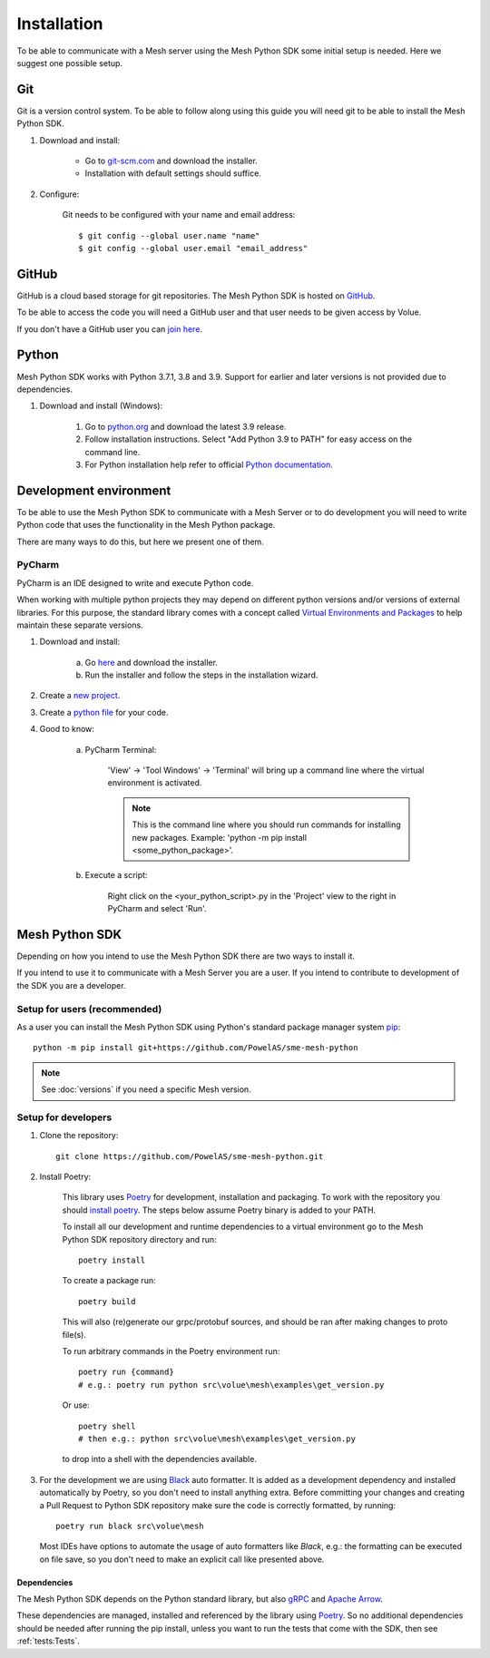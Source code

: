 Installation
----------------

To be able to communicate with a Mesh server using the Mesh Python SDK some initial setup is needed. Here we suggest one possible setup.

Git
**********

Git is a version control system. To be able to follow along using this guide you will need git to be able to install the Mesh Python SDK.

#. Download and install:

    * Go to `git-scm.com <https://git-scm.com/downloads>`_ and download the installer.

    * Installation with default settings should suffice.

#. Configure:

    Git needs to be configured with your name and email address::

        $ git config --global user.name "name"
        $ git config --global user.email "email_address"


GitHub
**********

GitHub is a cloud based storage for git repositories. The Mesh Python SDK is hosted on `GitHub <https://github.com/PowelAS/sme-mesh-python>`_.

To be able to access the code you will need a GitHub user and that user needs to be given access by Volue.

If you don't have a GitHub user you can `join here <https://github.com/join>`_.


Python
**********

Mesh Python SDK works with Python 3.7.1, 3.8 and 3.9. Support for earlier and later versions is not provided due to dependencies.

#. Download and install (Windows):

    #. Go to `python.org <https://www.python.org/downloads/windows/>`_ and download the latest 3.9 release.

    #. Follow installation instructions. Select "Add Python 3.9 to PATH" for easy access on the command line.

    #. For Python installation help refer to official `Python documentation <https://www.python.org/about/gettingstarted/>`_.


Development environment
***************************

To be able to use the Mesh Python SDK to communicate with a Mesh Server or to do development you will need to write Python code that uses the functionality in the Mesh Python package.

There are many ways to do this, but here we present one of them.

PyCharm
~~~~~~~~~~~~~~

PyCharm is an IDE designed to write and execute Python code.

When working with multiple python projects they may depend on different python versions and/or versions of external libraries. For this purpose, the standard library comes with a concept called `Virtual Environments and Packages <https://docs.python.org/3/tutorial/venv.html>`_ to help maintain these separate versions.

#. Download and install:

    a. Go `here <https://www.jetbrains.com/pycharm/download/#section=windows>`_ and download the installer.

    #. Run the installer and follow the steps in the installation wizard.

#. Create a `new project <https://www.jetbrains.com/help/pycharm/creating-and-running-your-first-python-project.html#creating-simple-project>`_.

#. Create a `python file <https://www.jetbrains.com/help/pycharm/creating-and-running-your-first-python-project.html#create-file>`_ for your code.

#. Good to know:

    a. PyCharm Terminal:

        'View' -> 'Tool Windows' -> 'Terminal' will bring up a command line where the virtual environment is activated.

        .. note::
            This is the command line where you should run commands for installing new packages. Example: 'python -m pip install <some_python_package>'.

    #. Execute a script:

        Right click on the <your_python_script>.py in the 'Project' view to the right in PyCharm and select 'Run'.


Mesh Python SDK
**********************

Depending on how you intend to use the Mesh Python SDK there are two ways to install it.

If you intend to use it to communicate with a Mesh Server you are a user. If you intend to contribute to development of the SDK you are a developer.

.. _Setup for users:

Setup for users (recommended)
~~~~~~~~~~~~~~~~~~~~~~~~~~~~~~~

As a user you can install the Mesh Python SDK using Python's standard package manager system `pip <https://packaging.python.org/en/latest/tutorials/installing-packages/>`_::

    python -m pip install git+https://github.com/PowelAS/sme-mesh-python

.. note::
    See :doc:`versions` if you need a specific Mesh version.


.. _Setup for developers:

Setup for developers
~~~~~~~~~~~~~~~~~~~~~~~~~~~~

#. Clone the repository::

    git clone https://github.com/PowelAS/sme-mesh-python.git

#. Install Poetry:

    This library uses `Poetry`_ for development, installation and packaging. To
    work with the repository you should `install poetry <https://github.com/python-poetry/poetry#installation>`_.
    The steps below assume Poetry binary is added to your PATH.

    To install all our development and runtime dependencies to a virtual environment go to the Mesh Python SDK repository directory and run::

      poetry install

    To create a package run::

      poetry build

    This will also (re)generate our grpc/protobuf sources, and should be ran after making changes to proto file(s).

    To run arbitrary commands in the Poetry environment run::

      poetry run {command}
      # e.g.: poetry run python src\volue\mesh\examples\get_version.py

    Or use::

      poetry shell
      # then e.g.: python src\volue\mesh\examples\get_version.py

    to drop into a shell with the dependencies available.

#.  For the development we are using `Black <https://github.com/psf/black>`_
    auto formatter. It is added as a development dependency and installed
    automatically by Poetry, so you don't need to install anything extra.
    Before committing your changes and creating a Pull Request to Python SDK
    repository make sure the code is correctly formatted, by running::

        poetry run black src\volue\mesh

    Most IDEs have options to automate the usage of auto formatters like
    *Black*, e.g.: the formatting can be executed on file save, so you don't
    need to make an explicit call like presented above.

Dependencies
=============

The Mesh Python SDK depends on the Python standard library, but also `gRPC <https://grpc.io/>`_ and `Apache Arrow <https://arrow.apache.org/>`_.

These dependencies are managed, installed and referenced by the library using `Poetry`_. So no additional dependencies should be needed after running the pip install, unless you want to run the tests that come with the SDK, then see :ref:`tests:Tests`.

.. _Poetry: https://python-poetry.org/docs/


